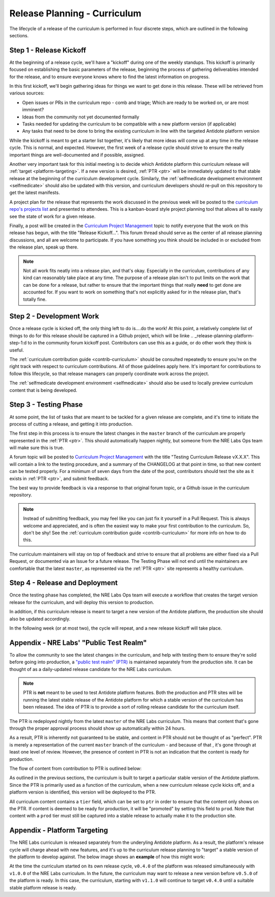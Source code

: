 .. _release-planning-curriculum:

Release Planning - Curriculum
================================

The lifecycle of a release of the curriculum is performed in four discrete steps, which are outlined
in the following sections.


Step 1 - Release Kickoff
------------------------

At the beginning of a release cycle, we'll have a "kickoff" during one of the weekly standups. This kickoff
is primarily focused on establishing the basic parameters of the release, beginning the process of gathering
deliverables intended for the release, and to ensure everyone knows where to find the latest
information on progress. 

In this first kickoff, we'll begin gathering ideas for things we want to get done in this release.
These will be retrieved from various sources:

- Open issues or PRs in the curriculum repo - comb and triage; Which are ready to be worked on, or are most imminent?
- Ideas from the community not yet documented formally
- Tasks needed for updating the curriculum to be compatible with a new platform version (if applicable)
- Any tasks that need to be done to bring the existing curriculum in line with the targeted Antidote platform
  version

While the kickoff is meant to get a starter list together, it's likely that more ideas will come up at any
time in the release cycle. This is normal, and expected. However, the first week of a release cycle should
strive to ensure the really important things are well-documented and if possible, assigned.

Another very important task for this initial meeting is to decide which Antidote
platform this curriculum release will :ref:`target <platform-targeting>`. If a new version is desired,
:ref:`PTR <ptr>` will be immediately updated to that stable release at the beginning of the
curriculum development cycle. Similarly, the :ref:`selfmedicate development environment <selfmedicate>`
should also be updated with this version, and curriculum developers should re-pull on this repository
to get the latest manifests.

A project plan for the release that represents the work discussed in the previous
week will be posted to the `curriculum repo's projects list <https://github.com/nre-learning/nrelabs-curriculum/projects>`_
and presented to attendees. This is a kanban-board style project planning tool that allows all to easily
see the state of work for a given release.

Finally, a post will be created in the `Curriculum Project Management
<https://community.networkreliability.engineering/c/curriculum-project-management>`_ topic to notify
everyone that the work on this release has begun, with the title "Release Kickoff...". This forum thread
should serve as the center of all release planning discussions, and all are welcome to participate. If you
have something you think should be included in or excluded from the release plan, speak up there.

.. NOTE::

    Not all work fits neatly into a release plan, and that's okay. Especially in the curriculum,
    contributions of any kind can reasonably take place at any time. The purpose of a release
    plan isn't to put limits on the work that can be done for a release, but rather to ensure
    that the important things that really **need** to get done are accounted for. If you want to
    work on something that's not explicitly asked for in the release plan, that's totally fine.

Step 2 - Development Work
-------------------------

Once a release cycle is kicked off, the only thing left to do is....do the work!
At this point, a relatively complete list of things to do for this release should be captured
in a Github project, which will be linke
.. _release-planning-platform-step-1:d to in the community forum kickoff post. Contributors
can use this as a guide, or do other work they think is useful.

The :ref:`curriculum contribution guide <contrib-curriculum>` should be consulted repeatedly
to ensure you're on the right track with respect to curriculum contributions. All of those guidelines
apply here. It's important for contributions to follow this lifecycle, so that release managers can properly
coordinate work across the project.

The :ref:`selfmedicate development environment <selfmedicate>` should also be used to locally
preview curriculum content that is being developed.

Step 3 - Testing Phase
----------------------

At some point, the list of tasks that are meant to be tackled for a given release are complete, and it's
time to initiate the process of cutting a release, and getting it into production.

The first step in this process is to ensure the latest changes in the ``master`` branch of the curriculum
are properly represented in the :ref:`PTR <ptr>`. This should automatically happen nightly, but someone from the NRE Labs Ops
team will make sure this is true.

A forum topic will be posted to `Curriculum Project Management
<https://community.networkreliability.engineering/c/curriculum-project-management>`_ with the title
"Testing Curriculum Release vX.X.X". This will contain a link to the testing procedure, and a summary of the
CHANGELOG at that point in time, so that new content can be tested properly. For a minimum of seven days from
the date of the post, contributors should test the site as it exists in :ref:`PTR <ptr>`, and submit feedback.

The best way to provide feedback is via a response to that original forum topic, or a Github issue
in the curriculum repository.

.. NOTE::

    Instead of submitting feedback, you may feel like you can just fix it yourself in a Pull Request.
    This is always welcome and appreciated, and is often the easiest way to make your first contribution
    to the curriculum. So, don't be shy! See the :ref:`curriculum contribution guide <contrib-curriculum>`
    for more info on how to do this.

The curriculum maintainers will stay on top of feedback and strive to ensure that all problems are either
fixed via a Pull Request, or documented via an Issue for a future release. The Testing Phase will not end
until the maintainers are comfortable that the latest ``master``, as represented via the :ref:`PTR <ptr>`
site represents a healthy curriculum.

Step 4 - Release and Deployment
-------------------------------

Once the testing phase has completed, the NRE Labs Ops team will execute a workflow that creates the target
version release for the curriculum, and will deploy this version to production.

In addition, if this curriculum release is meant to target a new version of the Antidote platform, the production
site should also be updated accordingly. 

In the following week (or at most two), the cycle will repeat, and a new release kickoff will take place.


.. _ptr:

Appendix - NRE Labs' "Public Test Realm"
----------------------------------------

To allow the community to see the latest changes in the curriculum, and help with testing them to ensure
they're solid before going into production, a
`"public test realm" (PTR) <https://ptr.labs.networkreliability.engineering>`_
is maintained separately from the production site. It can be thought of as a daily-updated release candidate for
the NRE Labs curriculum.

.. NOTE::

    PTR is **not** meant to be used to test Antidote platform features. Both the production and PTR
    sites will be running the latest stable release of the Antidote platform for which a stable
    version of the curriculum has been released. The idea of PTR is to provide a sort of rolling release
    candidate for the curriculum itself.

The PTR is redeployed nightly from the latest ``master`` of the NRE Labs
curriculum. This means that content that's gone through the proper approval process should show up
automatically within 24 hours.

As a result, PTR is inherently not guaranteed to be stable, and content in PTR should not be thought of as
"perfect". PTR is merely a representation of the current ``master`` branch of the curriculum - and because of that
, it's gone through at least one level of review. However, the presence of content in PTR is not an indication that
the content is ready for production.

The flow of content from contribution to PTR is outlined below:

.. image:: /images/ptr_process.png

As outlined in the previous sections, the curriculum is built to target a particular stable version of the
Antidote platform. Since the PTR is primarily used as a function of the curriculum, when a new curriculum
release cycle kicks off, and a platform version is identified, this version will be deployed to the PTR.

All curriculum content contains a ``tier`` field, which can be set to ``ptr`` in order to ensure that the content
only shows on the PTR. If content is deemed to be ready for production, it will be "promoted" by setting this field
to ``prod``. Note that content with a ``prod`` tier must still be captured into a stable release to actually make
it to the production site.

.. _platform-targeting:

Appendix - Platform Targeting
-----------------------------

The NRE Labs curriculum is released separately from the underyling Antidote platform. As a result,
the platform's release cycle will charge ahead with new features, and it's up to the curriculum release
planning to "target" a stable version of the platform to develop against. The below image shows an
**example** of how this might work:

.. image:: /images/curriculum_target.png

At the time the curriculum started on its own release cycle, ``v0.4.0`` of the platform was
released simultaneously with ``v1.0.0`` of the NRE Labs curriculum. In the future, the curriculum
may want to release a new version before ``v0.5.0`` of the platform is ready. In this case,
the curriculum, starting with ``v1.1.0`` will continue to target ``v0.4.0`` until a suitable
stable platform release is ready.